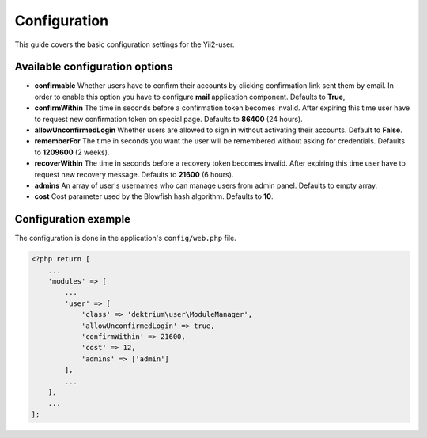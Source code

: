 Configuration
=============

This guide covers the basic configuration settings for the Yii2-user.

Available configuration options
-------------------------------

- **confirmable** Whether users have to confirm their accounts by clicking confirmation link sent them by email.
  In order to enable this option you have to configure **mail** application component. Defaults to **True**,

- **confirmWithin** The time in seconds before a confirmation token becomes invalid. After expiring this time user
  have to request new confirmation token on special page. Defaults to **86400** (24 hours).

- **allowUnconfirmedLogin** Whether users are allowed to sign in without activating their accounts. Default to **False**.

- **rememberFor** The time in seconds you want the user will be remembered without asking for credentials. Defaults
  to **1209600** (2 weeks).

- **recoverWithin** The time in seconds before a recovery token becomes invalid. After expiring this time user
  have to request new recovery message. Defaults to **21600** (6 hours).

- **admins** An array of user's usernames who can manage users from admin panel. Defaults to empty array.

- **cost** Cost parameter used by the Blowfish hash algorithm. Defaults to **10**.

Configuration example
---------------------

The configuration is done in the application's ``config/web.php`` file.

.. code-block:: php

    <?php return [
        ...
        'modules' => [
            ...
            'user' => [
                'class' => 'dektrium\user\ModuleManager',
                'allowUnconfirmedLogin' => true,
                'confirmWithin' => 21600,
                'cost' => 12,
                'admins' => ['admin']
            ],
            ...
        ],
        ...
    ];


